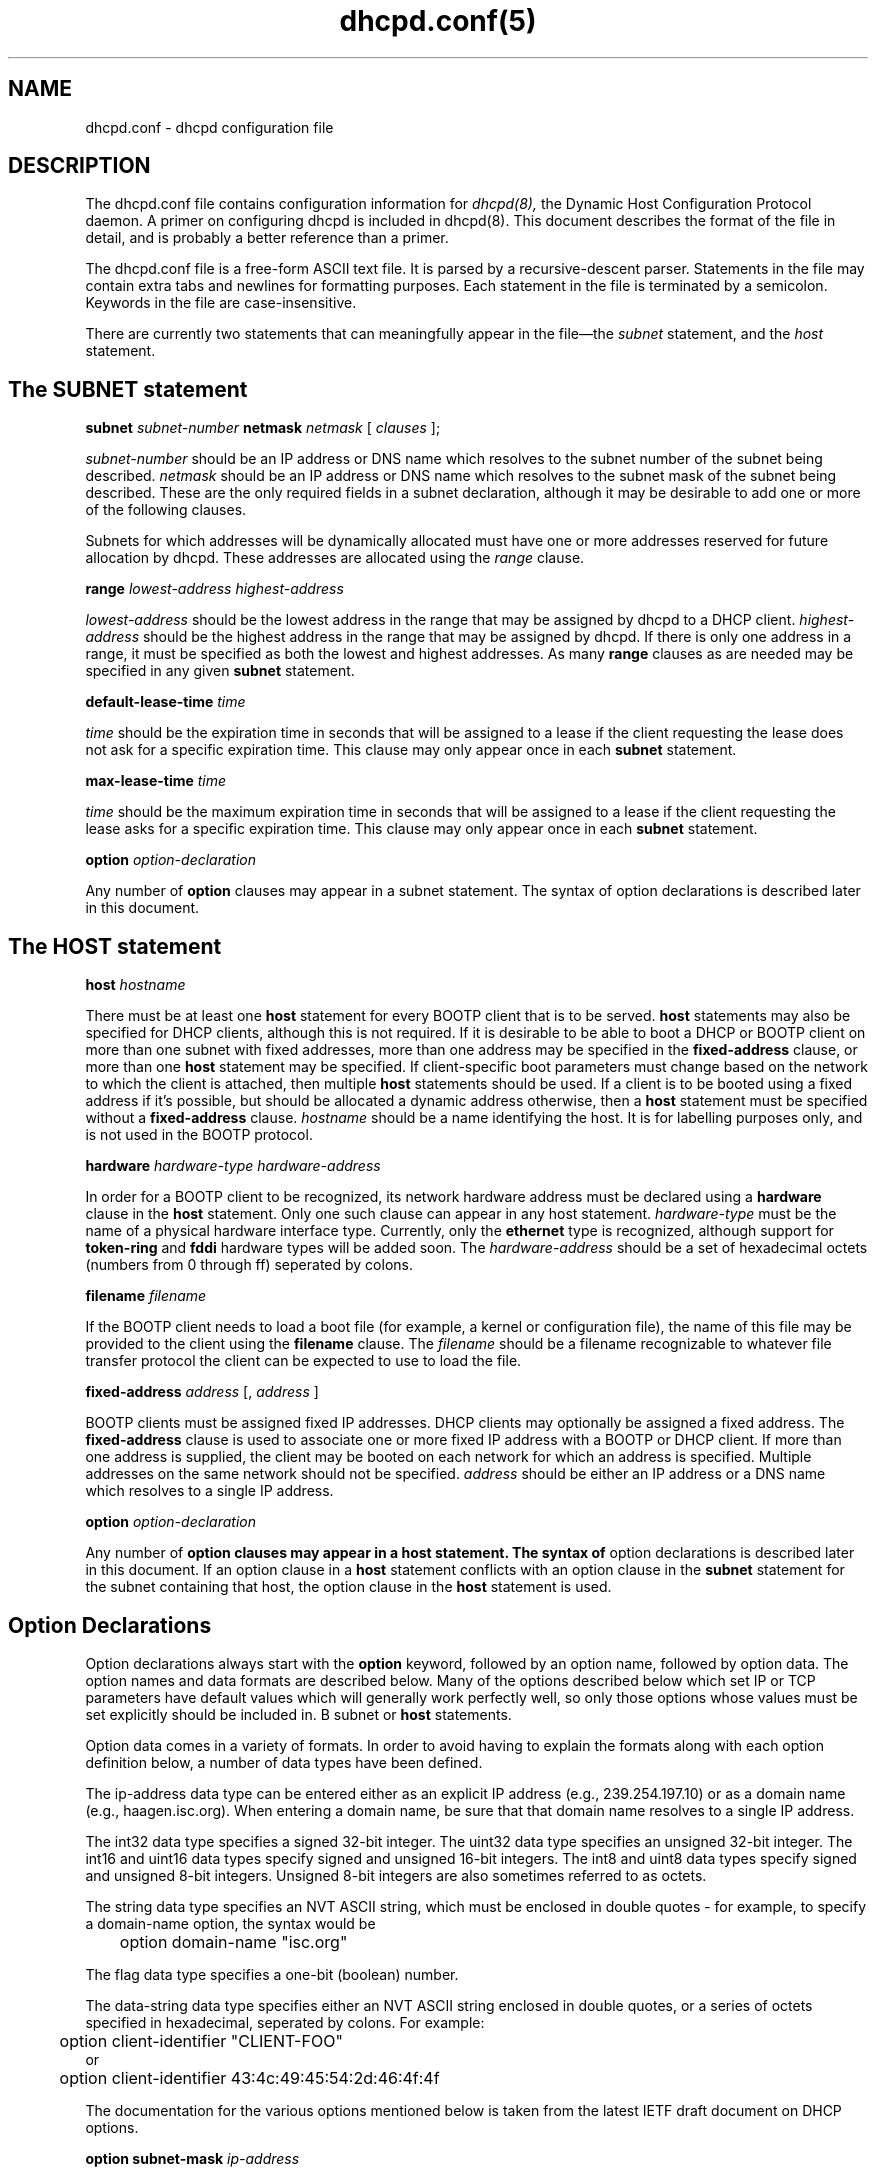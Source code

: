 .\"	dhcpd.conf.5
.\"
.\" Copyright (c) 1995, 1996 The Internet Software Consortium.
.\" All rights reserved.
.\"
.\" Redistribution and use in source and binary forms, with or without
.\" modification, are permitted provided that the following conditions
.\" are met:
.\"
.\" 1. Redistributions of source code must retain the above copyright
.\"    notice, this list of conditions and the following disclaimer.
.\" 2. Redistributions in binary form must reproduce the above copyright
.\"    notice, this list of conditions and the following disclaimer in the
.\"    documentation and/or other materials provided with the distribution.
.\" 3. Neither the name of The Internet Software Consortium nor the names
.\"    of its contributors may be used to endorse or promote products derived
.\"    from this software without specific prior written permission.
.\"
.\" THIS SOFTWARE IS PROVIDED BY THE INTERNET SOFTWARE CONSORTIUM AND
.\" CONTRIBUTORS ``AS IS'' AND ANY EXPRESS OR IMPLIED WARRANTIES,
.\" INCLUDING, BUT NOT LIMITED TO, THE IMPLIED WARRANTIES OF
.\" MERCHANTABILITY AND FITNESS FOR A PARTICULAR PURPOSE ARE
.\" DISCLAIMED.  IN NO EVENT SHALL THE INTERNET SOFTWARE CONSORTIUM OR
.\" CONTRIBUTORS BE LIABLE FOR ANY DIRECT, INDIRECT, INCIDENTAL,
.\" SPECIAL, EXEMPLARY, OR CONSEQUENTIAL DAMAGES (INCLUDING, BUT NOT
.\" LIMITED TO, PROCUREMENT OF SUBSTITUTE GOODS OR SERVICES; LOSS OF
.\" USE, DATA, OR PROFITS; OR BUSINESS INTERRUPTION) HOWEVER CAUSED AND
.\" ON ANY THEORY OF LIABILITY, WHETHER IN CONTRACT, STRICT LIABILITY,
.\" OR TORT (INCLUDING NEGLIGENCE OR OTHERWISE) ARISING IN ANY WAY OUT
.\" OF THE USE OF THIS SOFTWARE, EVEN IF ADVISED OF THE POSSIBILITY OF
.\" SUCH DAMAGE.
.\"
.\" This software has been written for the Internet Software Consortium
.\" by Ted Lemon <mellon@fugue.com> in cooperation with Vixie
.\" Enterprises.  To learn more about the Internet Software Consortium,
.\" see ``http://www.isc.org/isc''.  To learn more about Vixie
.\" Enterprises, see ``http://www.vix.com''.
.TH dhcpd.conf(5)
.SH NAME
dhcpd.conf - dhcpd configuration file
.SH DESCRIPTION
The dhcpd.conf file contains configuration information for
.IR dhcpd(8),
the Dynamic Host Configuration Protocol daemon.   A primer on configuring
dhcpd is included in dhcpd(8).
This document describes the format of the file in detail, and is
probably a better reference than a primer.
.PP
The dhcpd.conf
file is a free-form ASCII text file.   It is parsed by a
recursive-descent parser.   Statements in the file may contain extra
tabs and newlines for formatting purposes.   Each statement in the
file is terminated by a semicolon.   Keywords in the file are
case-insensitive.
.PP
There are currently two statements that can
meaningfully appear in the file\(emthe
.IR subnet
statement, and the
.IR host
statement.
.SH The SUBNET statement
.B subnet
.I subnet-number
.B netmask
.I netmask
[
.I clauses
];
.PP
.I subnet-number
should be an IP address or DNS name which resolves to the subnet
number of the subnet being described.
.I netmask
should be an IP address or DNS name which resolves to the subnet mask
of the subnet being described. These are the only required fields
in a subnet declaration, although it may be desirable to add one or
more of the following clauses.
.PP
Subnets for which addresses will be dynamically allocated must have
one or more addresses reserved for future allocation by dhcpd.
These addresses are allocated using the
.IR range
clause.
.PP
.B range
.I lowest-address
.I highest-address
.PP
.I lowest-address
should be the lowest address in the range that may be assigned by
dhcpd to a DHCP client.
.I highest-address
should be the highest address in the range that may be assigned by
dhcpd.   If there is only one address in a range, it must be specified
as both the lowest and highest addresses.  As many
.B range
clauses as are needed may be specified in any given
.B subnet
statement.
.PP
.B default-lease-time
.I time
.PP
.I time
should be the expiration time in seconds that will be assigned to a
lease if the client requesting the lease does not ask for a specific
expiration time.   This clause may only appear once in each
.B subnet
statement.
.PP
.B max-lease-time
.I time
.PP
.I time
should be the maximum expiration time in seconds that will be assigned
to a lease if the client requesting the lease asks for a specific
expiration time.   This clause may only appear once in each
.B subnet
statement.
.PP
.B option
.I option-declaration
.PP
Any number of
.B option
clauses may appear in a subnet statement.   The syntax of
option declarations is described later in this document.
.SH The HOST statement
.B host
.I hostname
.Op Ar clauses ;
.PP
There must be at least one
.B host
statement for every BOOTP client that is to be served.   
.B host
statements may also be specified for DHCP clients, although this is
not required.   If it is desirable to be able to boot a DHCP or BOOTP
client on more than one subnet with fixed addresses, more than one
address may be specified in the
.B fixed-address
clause, or more than one
.B host
statement may be specified.   If
client-specific boot parameters must change based on the network
to which the client is attached, then multiple 
.B host
statements should
be used.   If a client is to be booted using a fixed address if it's
possible, but should be allocated a dynamic address otherwise, then a
.B host
statement must be specified without a
.B fixed-address
clause.
.I hostname
should be a name identifying the host.   It is for labelling purposes
only, and is not used in the BOOTP protocol.
.PP
.B hardware
.I hardware-type
.I hardware-address
.PP
In order for a BOOTP client to be recognized, its network hardware
address must be declared using a
.B hardware
clause in the
.B host
statement.   Only one such clause can appear in any host statement.
.I hardware-type
must be the name of a physical hardware interface type.   Currently,
only the
.B ethernet
type is recognized, although support for
.B token-ring
and
.B fddi
hardware types will be added soon.
The
.I hardware-address
should be a set of hexadecimal octets (numbers from 0 through ff)
seperated by colons.
.PP
.B filename
.I filename
.PP
If the BOOTP client needs to load a boot file (for example, a kernel
or configuration file), the name of this file may be provided to the
client using the
.B filename
clause.   The
.I filename
should be a filename recognizable to whatever file transfer protocol
the client can be expected to use to load the file.
.PP
.B fixed-address
.I address
[,
.I address
]
.PP
BOOTP clients must be assigned fixed IP addresses.   DHCP clients may
optionally be assigned a fixed address.   The
.B fixed-address
clause is used to associate one or more fixed IP address with a BOOTP
or DHCP client.   If more than one address is supplied, the client may
be booted on each network for which an address is specified.
Multiple addresses on the same network should not be specified.
.I address
should be either an IP address or a DNS name which resolves to a
single IP address.
.PP
.B option
.I option-declaration
.PP
Any number of
.B
option clauses may appear in a host statement.   The syntax of
option declarations is described later in this document.   If an
option clause in a
.B host
statement conflicts with an option clause in the
.B subnet
statement for the subnet containing that host, the option clause in
the
.B host
statement is used.
.PP
.SH Option Declarations
.PP
Option declarations always start with the
.B option
keyword, followed by an option name, followed by option data.   The
option names and data formats are described below.   Many of the
options described below which set IP or TCP parameters have default
values which will generally work perfectly well, so only those options
whose values must be set explicitly should be included in.
B subnet
or
.B host
statements.
.PP
Option data comes in a variety of formats.   In order to avoid having
to explain the formats along with each option definition below, a
number of data types have been defined.
.PP
The ip-address data type can be entered either as an explicit IP
address (e.g., 239.254.197.10) or as a domain name (e.g.,
haagen.isc.org).  When entering a domain name, be sure that that
domain name resolves to a single IP address.
.PP
The int32 data type specifies a signed 32-bit integer.   The uint32
data type specifies an unsigned 32-bit integer.   The int16 and uint16
data types specify signed and unsigned 16-bit integers.   The int8 and
uint8 data types specify signed and unsigned 8-bit integers.
Unsigned 8-bit integers are also sometimes referred to as octets.
.PP
The string data type specifies an NVT ASCII string, which must be
enclosed in double quotes - for example, to specify a domain-name
option, the syntax would be
.nf
.sp 1
	option domain-name "isc.org"
.fi
.PP
The flag data type specifies a one-bit (boolean) number.
.PP
The data-string data type specifies either an NVT ASCII string
enclosed in double quotes, or a series of octets specified in
hexadecimal, seperated by colons.   For example:
.nf
.sp 1
	option client-identifier "CLIENT-FOO"
or
	option client-identifier 43:4c:49:45:54:2d:46:4f:4f
.fi
.PP
The documentation for the various options mentioned below is taken
from the latest IETF draft document on DHCP options.
.PP
.B option
.B subnet-mask
.I ip-address
.PP
The subnet mask option specifies the client's subnet mask as per RFC
950.
.PP
.B option
.B time-offset
.I int32
.PP
The time-offset option specifies the offset of the client's subnet in
seconds from Coordinated Universal Time (UTC).
.PP
.B option
.B routers
.I ip-address
[,
.I ip-address
.I ...
]
.PP
The routers option specifies a list of IP addresses for routers on the
client's subnet.  Routers should be listed in order of preference.
.PP
.B option
.B time-servers
.I ip-address
[,
.I ip-address
.I ...
]
.PP
The time-server option specifies a list of RFC 868 time servers
available to the client.  Servers should be listed in order of
preference.
.PP
.B option
.B name-servers
.I ip-address
[,
.I ip-address
.I ...
]
.PP
The name-servers option specifies a list of IEN 116 name servers
available to the client.  Servers should be listed in order of
preference.
.PP
.B option
.B domain-name-servers
.I ip-address
[,
.I ip-address
.I ...
]
.PP
The domain-name-servers option specifies a list of Domain Name System
(STD 13, RFC 1035) name servers available to the client.  Servers
should be listed in order of preference.
.PP
.B option
.B log-servers
.I ip-address
[,
.I ip-address
.I ...
]
.PP
The log-server option specifies a list of MIT-LCS UDP log servers
available to the client.  Servers should be listed in order of
preference.
.PP
.B option
.B cookie-servers
.I ip-address
[,
.I ip-address
.I ...
]
.PP
The cookie server option specifies a list of RFC 865 cookie
servers available to the client.  Servers should be listed in order
of preference.
.PP
.B option
.B lpr-servers
.I ip-address 
[,
.I ip-address
.I ... 
]
.PP
The LPR server option specifies a list of RFC 1179 line printer
servers available to the client.  Servers should be listed in order
of preference.
.PP
.B option
.B impress-servers
.I ip-address
[,
.I ip-address
.I ...
]
.PP
The impress-server option specifies a list of Imagen Impress servers
available to the client.  Servers should be listed in order of
preference.
.PP
.B option
.B resource-location-servers
.I ip-address
[,
.I ip-address
.I ...
]
.PP
This option specifies a list of RFC 887 Resource Location
servers available to the client.  Servers should be listed in order
of preference.
.PP
.B option
.B host-name
.I string
.PP
This option specifies the name of the client.  The name may or may
not be qualified with the local domain name (it is preferable to use
the domain-name option to specify the domain name).  See RFC 1035 for
character set restrictions.
.PP
.B option
.B boot-size
.I uint16
.PP
This option specifies the length in 512-octet blocks of the default
boot image for the client.
.PP
.B option
.B merit-dump
.I string
.PP
This option specifies the path-name of a file to which the client's
core image should be dumped in the event the client crashes.  The
path is formatted as a character string consisting of characters from
the NVT ASCII character set.
.PP
.B option
.B domain-name
.I string
.PP
This option specifies the domain name that client should use when
resolving hostnames via the Domain Name System.
.PP
.B option
.B swap-server
.I ip-address
.PP
This specifies the IP address of the client's swap server.
.PP
.B option
.B root-path
.I string
.PP
This option specifies the path-name that contains the client's root
disk.  The path is formatted as a character string consisting of
characters from the NVT ASCII character set.
.PP
.B option
.B ip-forwarding
.I flag
.PP
This option specifies whether the client should configure its IP
layer for packet forwarding.  A value of 0 means disable IP
forwarding, and a value of 1 means enable IP forwarding.
.PP
.B option
.B non-local-source-routing
.I flag
.PP
This option specifies whether the client should configure its IP
layer to allow forwarding of datagrams with non-local source routes
(see Section 3.3.5 of [4] for a discussion of this topic).  A value
of 0 means disallow forwarding of such datagrams, and a value of 1
means allow forwarding.
.PP
.B option
.B policy-filter
.I ip-address ip-address
[,
.I ip-address ip-address
.I ...
]
.PP
This option specifies policy filters for non-local source routing.
The filters consist of a list of IP addresses and masks which specify
destination/mask pairs with which to filter incoming source routes.
.PP
Any source routed datagram whose next-hop address does not match one
of the filters should be discarded by the client.
.PP
See STD 3 (RFC1122) for further information.
.PP
.B option
.B max-dgram-reassembly
.I uint16
.PP
This option specifies the maximum size datagram that the client
should be prepared to reassemble.  The minimum value legal value is
576.
.PP
.B option
.B default-ip-ttl
.I uint8
.PP
This option specifies the default time-to-live that the client should
use on outgoing datagrams.
.PP
.B option
.B path-mtu-aging-timeout
.I uint32
.PP
This option specifies the timeout (in seconds) to use when aging Path
MTU values discovered by the mechanism defined in RFC 1191.
.PP
.B option
.B path-mtu-plateau-table
.I uint16
[,
.I uint16
.I ...
]
.PP
This option specifies a table of MTU sizes to use when performing
Path MTU Discovery as defined in RFC 1191.  The table is formatted as
a list of 16-bit unsigned integers, ordered from smallest to largest.
The minimum MTU value cannot be smaller than 68.
.PP
.B option
.B interface-mtu
.I uint16
.PP
This option specifies the MTU to use on this interface.   The minimum
legal value for the MTU is 68.
.PP
.B option
.B all-subnets-local
.I flag
This option specifies whether or not the client may assume that all
subnets of the IP network to which the client is connected use the
same MTU as the subnet of that network to which the client is
directly connected.  A value of 1 indicates that all subnets share
the same MTU.  A value of 0 means that the client should assume that
some subnets of the directly connected network may have smaller MTUs.
.PP
.B option
.B broadcast-address
.I ip-address
.PP
This option specifies the broadcast address in use on the client's
subnet.  Legal values for broadcast addresses are specified in
section 3.2.1.3 of STD 3 (RFC1122).
.PP
.B option
.B perform-mask-discovery
.I flag
.PP
This option specifies whether or not the client should perform subnet
mask discovery using ICMP.  A value of 0 indicates that the client
should not perform mask discovery.  A value of 1 means that the
client should perform mask discovery.
.PP
.B option
.B mask-supplier
.I flag
.PP
This option specifies whether or not the client should respond to
subnet mask requests using ICMP.  A value of 0 indicates that the
client should not respond.  A value of 1 means that the client should
respond.
.PP
.B option
.B router-discovery
.I flag
.PP
This option specifies whether or not the client should solicit
routers using the Router Discovery mechanism defined in RFC 1256.
A value of 0 indicates that the client should not perform
router discovery.  A value of 1 means that the client should perform
router discovery.
.PP
.B option
.B router-solicitation-address
.I ip-address
.PP
This option specifies the address to which the client should transmit
router solicitation requests.
.PP
.B option
.B static-routes
.I ip-address ip-address
[,
.I ip-address ip-address
.I ...
]
.PP
This option specifies a list of static routes that the client should
install in its routing cache.  If multiple routes to the same
destination are specified, they are listed in descending order of
priority.
.PP
The routes consist of a list of IP address pairs.  The first address
is the destination address, and the second address is the router for
the destination.
.PP
The default route (0.0.0.0) is an illegal destination for a static
route.  To specify the default route, use the
.B routers
option.
.PP
.B option
.B trailer-encapsulation
.I flag
.PP
This option specifies whether or not the client should negotiate the
use of trailers (RFC 893 [14]) when using the ARP protocol.  A value
of 0 indicates that the client should not attempt to use trailers.  A
value of 1 means that the client should attempt to use trailers.
.PP
.B option
.B arp-cache-timeout
.I uint32
.PP
This option specifies the timeout in seconds for ARP cache entries.
.PP
.B option
.B ieee802-3-encapsulation
.I flag
.PP
This option specifies whether or not the client should use Ethernet
Version 2 (RFC 894) or IEEE 802.3 (RFC 1042) encapsulation if the
interface is an Ethernet.  A value of 0 indicates that the client
should use RFC 894 encapsulation.  A value of 1 means that the client
should use RFC 1042 encapsulation.
.PP
.B option
.B default-tcp-ttl
.I uint8
.PP
This option specifies the default TTL that the client should use when
sending TCP segments.  The minimum value is 1.
.PP
.B option
.B tcp-keepalive-interval
.I uint32
.PP
This option specifies the interval (in seconds) that the client TCP
should wait before sending a keepalive message on a TCP connection.
The time is specified as a 32-bit unsigned integer.  A value of zero
indicates that the client should not generate keepalive messages on
connections unless specifically requested by an application.
.PP
.B option
.B tcp-keepalive-garbage
.I flag
.PP
This option specifies the whether or not the client should send TCP
keepalive messages with a octet of garbage for compatibility with
older implementations.  A value of 0 indicates that a garbage octet
should not be sent. A value of 1 indicates that a garbage octet
should be sent.
.PP
.B option
.B nis-domain
.I string
.PP
This option specifies the name of the client's NIS (Sun Network
Information Services) domain.  The domain is formatted as a character
string consisting of characters from the NVT ASCII character set.
.PP
.B option
.B nis-servers
.I ip-address
[,
.I ip-address
.I ...
]
.PP
This option specifies a list of IP addresses indicating NIS servers
available to the client.  Servers should be listed in order of
preference.
.PP
.B option
.B ntp-servers
.I ip-address
[,
.I ip-address
.I ...
]
.PP
This option specifies a list of IP addresses indicating NTP (RFC 1035)
servers available to the client.  Servers should be listed in order
of preference.
.PP
.B option
.B netbios-name-servers
.I ip-address
[,
.I ip-address
.I ...
]
.PP
The NetBIOS name server (NBNS) option specifies a list of RFC
1001/1002 NBNS name servers listed in order of preference.
.PP
.B option
.B netbios-dd-server
.I ip-address
[,
.I ip-address
.I ...
]
.PP
The NetBIOS datagram distribution server (NBDD) option specifies a
list of RFC 1001/1002 NBDD servers listed in order of preference.
.PP
.B option
.B netbios-node-type
.I uint8
.PP
The NetBIOS node type option allows NetBIOS over TCP/IP clients which
are configurable to be configured as described in RFC 1001/1002.  The
value is specified as a single octet which identifies the client type.
A value of 1 corresponds to a NetBIOS B-node; a value of 2 corresponds
to a P-node; a value of 4 corresponds to an M-node; a value of 8
corresponds to an H-node.
.PP
.B option
.B netbios-scope
.I string
.PP
The NetBIOS scope option specifies the NetBIOS over TCP/IP scope
parameter for the client as specified in RFC 1001/1002. See RFC1001,
RFC1002, and RFC1035 for character-set restrictions.
.PP
.B option
.B font-servers
.I ip-address
[,
.I ip-address
.I ...
]
.PP
This option specifies a list of X Window System Font servers available
to the client. Servers should be listed in order of preference.
.PP
.B option
.B x-display-manager
.I ip-address
[,
.I ip-address
.I ...
]
.PP
This option specifies a list of systems that are running the X Window
System Display Manager and are available to the client.  Addresses
should be listed in order of preference.
.PP
.B option
.B dhcp-client-identifier
.I data-string
.PP
This option can be used to specify the a DHCP client identifier in a
host declaration, so that dhcpd can find the host record by matching
against the client identifier.
.SH SEE ALSO
dhcpd.conf(5), dhcpd.leases(5)
.SH AUTHOR
.B dhcpd(8)
was written by Ted Lemon <mellon@vix.com>
under a contract with Vixie Labs.   Funding
for this project was provided by the Internet Software Corporation.
Information about the Internet Software Consortium can be found at
.B http://www.isc.org/isc.
